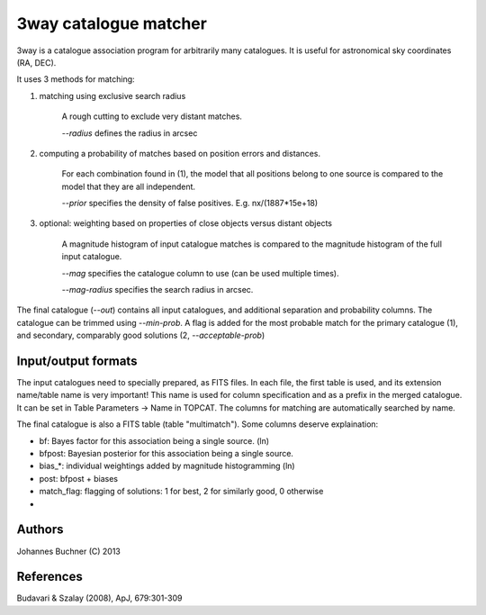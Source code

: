 3way catalogue matcher
======================================

3way is a catalogue association program for arbitrarily many catalogues. 
It is useful for astronomical sky coordinates (RA, DEC).

It uses 3 methods for matching:

1) matching using exclusive search radius
  
     A rough cutting to exclude very distant matches. 
     
     *--radius* defines the radius in arcsec
  
2) computing a probability of matches based on position errors and distances.
  
     For each combination found in (1), the model that all positions belong 
     to one source is compared to the model that they are all independent.
     
     *--prior* specifies the density of false positives. E.g. nx/(1887*15e+18)
  
3) optional: weighting based on properties of close objects versus distant objects 
  
     A magnitude histogram of input catalogue matches is compared to the 
     magnitude histogram of the full input catalogue.
     
     *--mag* specifies the catalogue column to use (can be used multiple times).
     
     *--mag-radius* specifies the search radius in arcsec.

The final catalogue (*--out*) contains all input catalogues, and additional separation and probability columns.
The catalogue can be trimmed using *--min-prob*.
A flag is added for the most probable match for the primary catalogue (1), and secondary, comparably good solutions (2, *--acceptable-prob*)

Input/output formats
---------------------
The input catalogues need to specially prepared, as FITS files. 
In each file, the first table is used, and its extension name/table name is very important! 
This name is used for column specification and as a prefix in the merged catalogue.
It can be set in Table Parameters -> Name in TOPCAT.
The columns for matching are automatically searched by name.

The final catalogue is also a FITS table (table "multimatch"). Some columns deserve explaination:

* bf: Bayes factor for this association being a single source. (ln)
* bfpost: Bayesian posterior for this association being a single source.
* bias_*: individual weightings added by magnitude histogramming (ln)
* post: bfpost + biases
* match_flag: flagging of solutions: 1 for best, 2 for similarly good, 0 otherwise
*

Authors
---------
Johannes Buchner (C) 2013

References
-----------
Budavari & Szalay (2008), ApJ, 679:301-309

